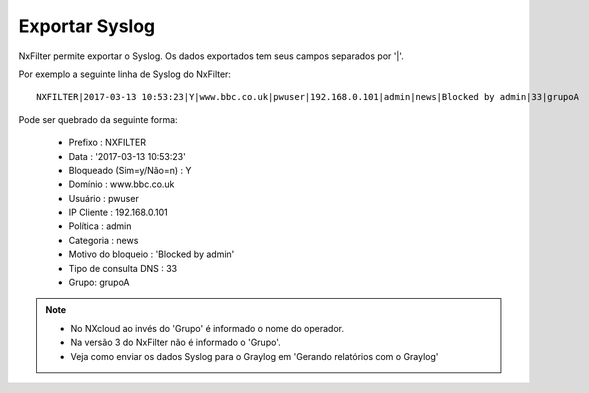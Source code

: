 ******************
Exportar Syslog
******************

NxFilter permite exportar o Syslog. Os dados exportados tem seus campos separados por '|'.

Por exemplo a seguinte linha de Syslog do NxFilter: ::

 NXFILTER|2017-03-13 10:53:23|Y|www.bbc.co.uk|pwuser|192.168.0.101|admin|news|Blocked by admin|33|grupoA

Pode ser quebrado da seguinte forma:

 - Prefixo : NXFILTER
 - Data : '2017-03-13 10:53:23'
 - Bloqueado (Sim=y/Não=n) : Y
 - Domínio : www.bbc.co.uk
 - Usuário : pwuser
 - IP Cliente : 192.168.0.101
 - Política : admin
 - Categoria : news
 - Motivo do bloqueio : 'Blocked by admin'
 - Tipo de consulta DNS : 33
 - Grupo: grupoA

.. note::

  - No NXcloud ao invés do 'Grupo' é informado o nome do operador.

  - Na versão 3 do NxFilter não é informado o 'Grupo'.

  - Veja como enviar os dados Syslog para o Graylog em 'Gerando relatórios com o Graylog'
